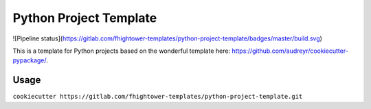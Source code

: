 ***********************
Python Project Template
***********************

![Pipeline status](https://gitlab.com/fhightower-templates/python-project-template/badges/master/build.svg)

This is a template for Python projects based on the wonderful template here: `https://github.com/audreyr/cookiecutter-pypackage/ <https://github.com/audreyr/cookiecutter-pypackage/>`_.

Usage
=====

``cookiecutter https://gitlab.com/fhightower-templates/python-project-template.git`` 
